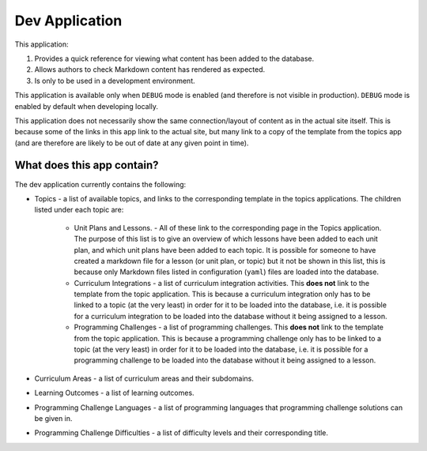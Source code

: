 Dev Application
##############################################################################

This application:

1. Provides a quick reference for viewing what content has been added to the database.
2. Allows authors to check Markdown content has rendered as expected.
3. Is only to be used in a development environment.

This application is available only when ``DEBUG`` mode is enabled (and therefore is not
visible in production). ``DEBUG`` mode is enabled by default when developing locally.

This application does not necessarily show the same connection/layout of content as in
the actual site itself. This is because some of the links in this app link to the actual
site, but many link to a copy of the template from the topics app (and are therefore are
likely to be out of date at any given point in time).


What does this app contain?
==============================================================================

The dev application currently contains the following:

- Topics - a list of available topics, and links to the corresponding template in the
  topics applications. The children listed under each topic are:

    - Unit Plans and Lessons. - All of these link to the corresponding page in the Topics
      application. The purpose of this list is to give an overview of which lessons have
      been added to each unit plan, and which unit plans have been added to each topic.
      It is possible for someone to have created a markdown file for a lesson (or unit
      plan, or topic) but it not be shown in this list, this is because only Markdown
      files listed in configuration (``yaml``) files are loaded into the database.

    - Curriculum Integrations - a list of curriculum integration activities. This **does
      not** link to the template from the topic application. This is because a curriculum
      integration only has to be linked to a topic (at the very least) in order for it to
      be loaded into the database, i.e. it is possible for a curriculum integration to be
      loaded into the database without it being assigned to a lesson.

    - Programming Challenges - a list of programming challenges. This **does not** link to
      the template from the topic application. This is because a programming challenge
      only has to be linked to a topic (at the very least) in order for it to be loaded
      into the database, i.e. it is possible for a programming challenge to be loaded
      into the database without it being assigned to a lesson.

- Curriculum Areas - a list of curriculum areas and their subdomains.

- Learning Outcomes - a list of learning outcomes.

- Programming Challenge Languages - a list of programming languages that programming
  challenge solutions can be given in.

- Programming Challenge Difficulties - a list of difficulty levels and their corresponding
  title.
